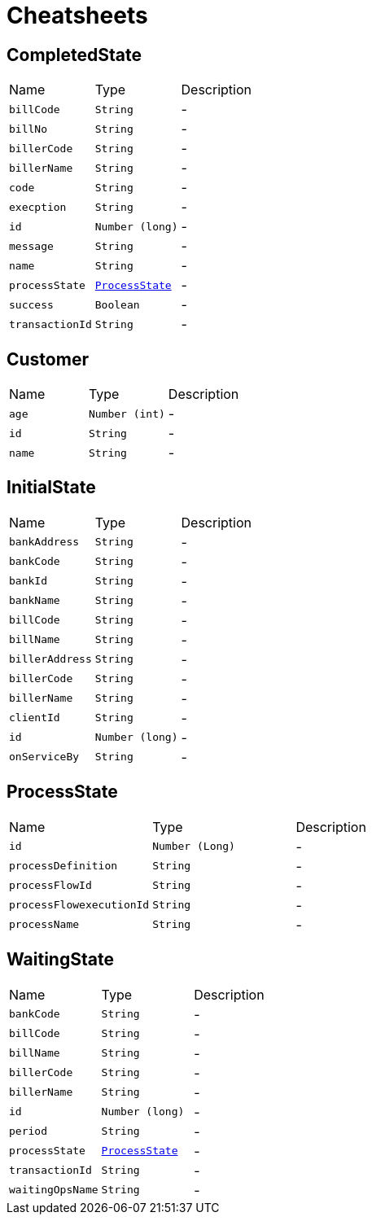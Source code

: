 = Cheatsheets

[[CompletedState]]
== CompletedState


[cols=">25%,^25%,50%"]
[frame="topbot"]
|===
^|Name | Type ^| Description
|[[billCode]]`billCode`|`String`|-
|[[billNo]]`billNo`|`String`|-
|[[billerCode]]`billerCode`|`String`|-
|[[billerName]]`billerName`|`String`|-
|[[code]]`code`|`String`|-
|[[execption]]`execption`|`String`|-
|[[id]]`id`|`Number (long)`|-
|[[message]]`message`|`String`|-
|[[name]]`name`|`String`|-
|[[processState]]`processState`|`link:dataobjects.html#ProcessState[ProcessState]`|-
|[[success]]`success`|`Boolean`|-
|[[transactionId]]`transactionId`|`String`|-
|===

[[Customer]]
== Customer


[cols=">25%,^25%,50%"]
[frame="topbot"]
|===
^|Name | Type ^| Description
|[[age]]`age`|`Number (int)`|-
|[[id]]`id`|`String`|-
|[[name]]`name`|`String`|-
|===

[[InitialState]]
== InitialState


[cols=">25%,^25%,50%"]
[frame="topbot"]
|===
^|Name | Type ^| Description
|[[bankAddress]]`bankAddress`|`String`|-
|[[bankCode]]`bankCode`|`String`|-
|[[bankId]]`bankId`|`String`|-
|[[bankName]]`bankName`|`String`|-
|[[billCode]]`billCode`|`String`|-
|[[billName]]`billName`|`String`|-
|[[billerAddress]]`billerAddress`|`String`|-
|[[billerCode]]`billerCode`|`String`|-
|[[billerName]]`billerName`|`String`|-
|[[clientId]]`clientId`|`String`|-
|[[id]]`id`|`Number (long)`|-
|[[onServiceBy]]`onServiceBy`|`String`|-
|===

[[ProcessState]]
== ProcessState


[cols=">25%,^25%,50%"]
[frame="topbot"]
|===
^|Name | Type ^| Description
|[[id]]`id`|`Number (Long)`|-
|[[processDefinition]]`processDefinition`|`String`|-
|[[processFlowId]]`processFlowId`|`String`|-
|[[processFlowexecutionId]]`processFlowexecutionId`|`String`|-
|[[processName]]`processName`|`String`|-
|===

[[WaitingState]]
== WaitingState


[cols=">25%,^25%,50%"]
[frame="topbot"]
|===
^|Name | Type ^| Description
|[[bankCode]]`bankCode`|`String`|-
|[[billCode]]`billCode`|`String`|-
|[[billName]]`billName`|`String`|-
|[[billerCode]]`billerCode`|`String`|-
|[[billerName]]`billerName`|`String`|-
|[[id]]`id`|`Number (long)`|-
|[[period]]`period`|`String`|-
|[[processState]]`processState`|`link:dataobjects.html#ProcessState[ProcessState]`|-
|[[transactionId]]`transactionId`|`String`|-
|[[waitingOpsName]]`waitingOpsName`|`String`|-
|===

